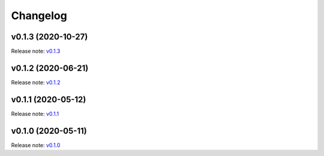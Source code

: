 Changelog
=========

v0.1.3 (2020-10-27)
-------------------
Release note: `v0.1.3 <https://github.com/frgfm/Holocron/releases/tag/v0.1.3>`_

v0.1.2 (2020-06-21)
-------------------
Release note: `v0.1.2 <https://github.com/frgfm/Holocron/releases/tag/v0.1.2>`_

v0.1.1 (2020-05-12)
-------------------
Release note: `v0.1.1 <https://github.com/frgfm/Holocron/releases/tag/v0.1.1>`_

v0.1.0 (2020-05-11)
-------------------
Release note: `v0.1.0 <https://github.com/frgfm/Holocron/releases/tag/v0.1.0>`_
